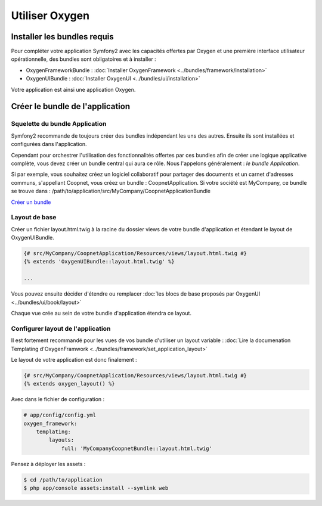 Utiliser Oxygen
===============

Installer les bundles requis
----------------------------

Pour compléter votre application Symfony2 avec les capacités offertes par Oxygen et une première interface utilisateur
opérationnelle, des bundles sont obligatoires et à installer :

* OxygenFrameworkBundle : :doc:`Installer OxygenFramework <../bundles/framework/installation>`
* OxygenUIBundle : :doc:`Installer OxygenUI <../bundles/ui/installation>`

Votre application est ainsi une application Oxygen.

Créer le bundle de l'application
--------------------------------

Squelette du bundle Application
+++++++++++++++++++++++++++++++

Symfony2 recommande de toujours créer des bundles indépendant les uns des autres. Ensuite ils sont installées et configurées
dans l'application.

Cependant pour orchestrer l'utilisation des fonctionnalités offertes par ces bundles afin de créer une logique applicative complète,
vous devez créer un bundle central qui aura ce rôle. Nous l'appelons généralement : *le bundle Application*.

Si par exemple, vous souhaitez créez un logiciel collaboratif pour partager des documents et un carnet d'adresses communs, s'appellant
Coopnet, vous créez un bundle : CoopnetApplication. Si votre société est MyCompany, ce bundle se trouve dans : 
/path/to/application/src/MyCompany/CoopnetApplicationBundle

`Créer un bundle <http://symfony.com/fr/doc/current/bundles/SensioGeneratorBundle/commands/generate_bundle.html>`_

Layout de base
++++++++++++++

Créer un fichier layout.html.twig à la racine du dossier views de votre bundle d'application et étendant le layout
de OxygenUIBundle.

.. code-block:: twig

   {# src/MyCompany/CoopnetApplication/Resources/views/layout.html.twig #}
   {% extends 'OxygenUIBundle::layout.html.twig' %}
   
   ...
   
Vous pouvez ensuite décider d'étendre ou remplacer :doc:`les blocs de base proposés par OxygenUI <../bundles/ui/book/layout>`

Chaque vue crée au sein de votre bundle d'application étendra ce layout.

Configurer layout de l'application
++++++++++++++++++++++++++++++++++

Il est fortement recommandé pour les vues de vos bundle d'utiliser un layout variable :
:doc:`Lire la documenation Templating d'OxygenFramwork <../bundles/framework/set_application_layout>` 

Le layout de votre application est donc finalement : 

.. code-block:: twig

   {# src/MyCompany/CoopnetApplication/Resources/views/layout.html.twig #}
   {% extends oxygen_layout() %}

Avec dans le fichier de configuration :  

.. code-block:: yml

   # app/config/config.yml
   oxygen_framework:
       templating:
           layouts:
               full: 'MyCompanyCoopnetBundle::layout.html.twig'
               
Pensez à déployer les assets :

.. code-block:: bash

   $ cd /path/to/application
   $ php app/console assets:install --symlink web

